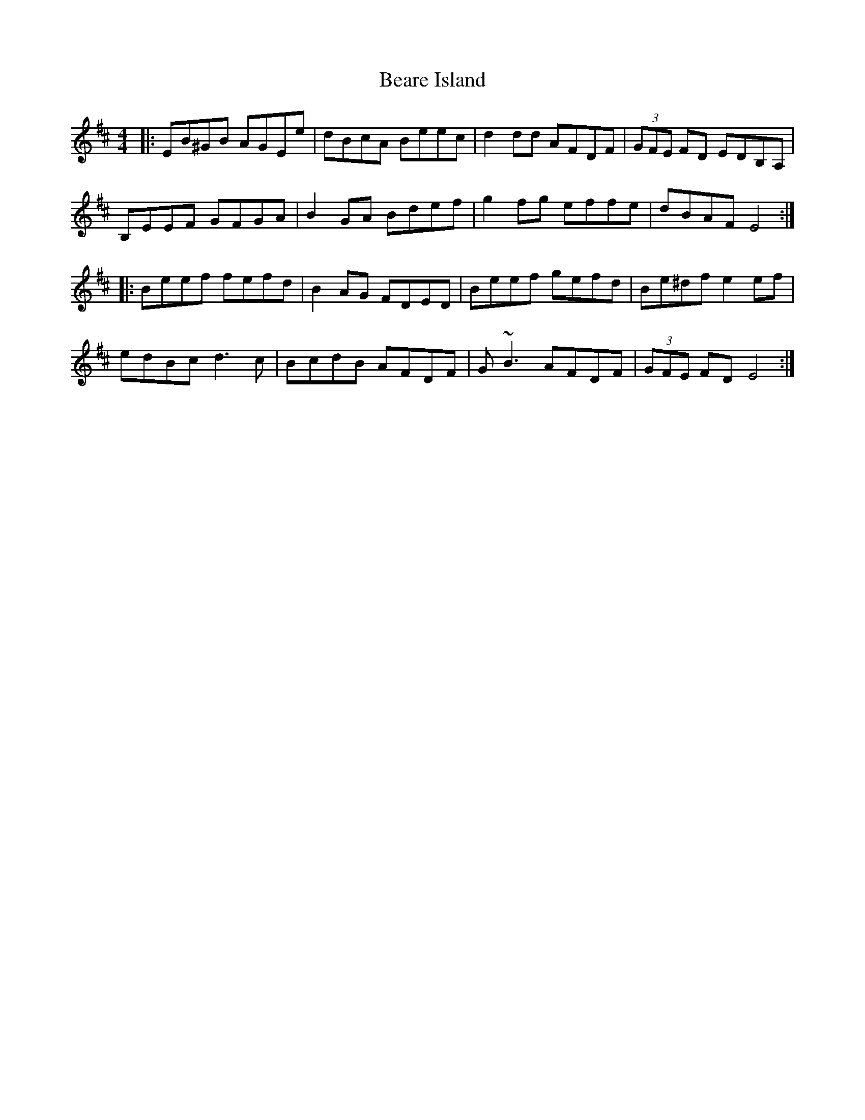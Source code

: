 X: 3116
T: Beare Island
R: reel
M: 4/4
K: Edorian
|:EB^GB AGEe|dBcA Beec|d2 dd AFDF|(3GFE FD EDB,A,|
B,EEF GFGA|B2 GA Bdef|g2fg effe|dBAF E4:|
|:Beef fefd|B2AG FDED|Beef gefd|Be^df e2 ef|
edBc d3c|BcdB AFDF|G~B3 AFDF|(3GFE FD E4:|


